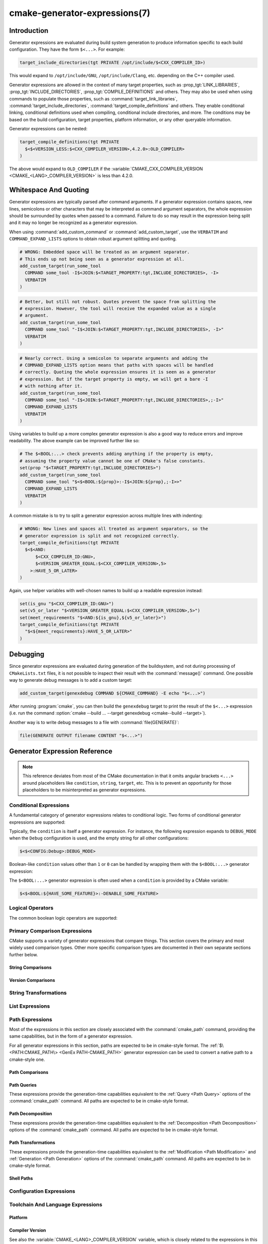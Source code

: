 .. cmake-manual-description: CMake Generator Expressions

cmake-generator-expressions(7)
******************************

.. only:: html

   .. contents::

Introduction
============

Generator expressions are evaluated during build system generation to produce
information specific to each build configuration.  They have the form
``$<...>``.  For example:

.. code-block:: cmake

  target_include_directories(tgt PRIVATE /opt/include/$<CXX_COMPILER_ID>)

This would expand to ``/opt/include/GNU``, ``/opt/include/Clang``, etc.
depending on the C++ compiler used.

Generator expressions are allowed in the context of many target properties,
such as :prop_tgt:`LINK_LIBRARIES`, :prop_tgt:`INCLUDE_DIRECTORIES`,
:prop_tgt:`COMPILE_DEFINITIONS` and others.  They may also be used when using
commands to populate those properties, such as :command:`target_link_libraries`,
:command:`target_include_directories`, :command:`target_compile_definitions`
and others.  They enable conditional linking, conditional definitions used when
compiling, conditional include directories, and more.  The conditions may be
based on the build configuration, target properties, platform information,
or any other queryable information.

Generator expressions can be nested:

.. code-block:: cmake

  target_compile_definitions(tgt PRIVATE
    $<$<VERSION_LESS:$<CXX_COMPILER_VERSION>,4.2.0>:OLD_COMPILER>
  )

The above would expand to ``OLD_COMPILER`` if the
:variable:`CMAKE_CXX_COMPILER_VERSION <CMAKE_<LANG>_COMPILER_VERSION>` is less
than 4.2.0.

Whitespace And Quoting
======================

Generator expressions are typically parsed after command arguments.
If a generator expression contains spaces, new lines, semicolons or
other characters that may be interpreted as command argument separators,
the whole expression should be surrounded by quotes when passed to a
command.  Failure to do so may result in the expression being split and
it may no longer be recognized as a generator expression.

When using :command:`add_custom_command` or :command:`add_custom_target`,
use the ``VERBATIM`` and ``COMMAND_EXPAND_LISTS`` options to obtain robust
argument splitting and quoting.

.. code-block:: cmake

  # WRONG: Embedded space will be treated as an argument separator.
  # This ends up not being seen as a generator expression at all.
  add_custom_target(run_some_tool
    COMMAND some_tool -I$<JOIN:$<TARGET_PROPERTY:tgt,INCLUDE_DIRECTORIES>, -I>
    VERBATIM
  )

.. code-block:: cmake

  # Better, but still not robust. Quotes prevent the space from splitting the
  # expression. However, the tool will receive the expanded value as a single
  # argument.
  add_custom_target(run_some_tool
    COMMAND some_tool "-I$<JOIN:$<TARGET_PROPERTY:tgt,INCLUDE_DIRECTORIES>, -I>"
    VERBATIM
  )

.. code-block:: cmake

  # Nearly correct. Using a semicolon to separate arguments and adding the
  # COMMAND_EXPAND_LISTS option means that paths with spaces will be handled
  # correctly. Quoting the whole expression ensures it is seen as a generator
  # expression. But if the target property is empty, we will get a bare -I
  # with nothing after it.
  add_custom_target(run_some_tool
    COMMAND some_tool "-I$<JOIN:$<TARGET_PROPERTY:tgt,INCLUDE_DIRECTORIES>,;-I>"
    COMMAND_EXPAND_LISTS
    VERBATIM
  )

Using variables to build up a more complex generator expression is also a
good way to reduce errors and improve readability.  The above example can be
improved further like so:

.. code-block:: cmake

  # The $<BOOL:...> check prevents adding anything if the property is empty,
  # assuming the property value cannot be one of CMake's false constants.
  set(prop "$<TARGET_PROPERTY:tgt,INCLUDE_DIRECTORIES>")
  add_custom_target(run_some_tool
    COMMAND some_tool "$<$<BOOL:${prop}>:-I$<JOIN:${prop},;-I>>"
    COMMAND_EXPAND_LISTS
    VERBATIM
  )

A common mistake is to try to split a generator expression across multiple
lines with indenting:

.. code-block:: cmake

  # WRONG: New lines and spaces all treated as argument separators, so the
  # generator expression is split and not recognized correctly.
  target_compile_definitions(tgt PRIVATE
    $<$<AND:
        $<CXX_COMPILER_ID:GNU>,
        $<VERSION_GREATER_EQUAL:$<CXX_COMPILER_VERSION>,5>
      >:HAVE_5_OR_LATER>
  )

Again, use helper variables with well-chosen names to build up a readable
expression instead:

.. code-block:: cmake

  set(is_gnu "$<CXX_COMPILER_ID:GNU>")
  set(v5_or_later "$<VERSION_GREATER_EQUAL:$<CXX_COMPILER_VERSION>,5>")
  set(meet_requirements "$<AND:${is_gnu},${v5_or_later}>")
  target_compile_definitions(tgt PRIVATE
    "$<${meet_requirements}:HAVE_5_OR_LATER>"
  )

Debugging
=========

Since generator expressions are evaluated during generation of the buildsystem,
and not during processing of ``CMakeLists.txt`` files, it is not possible to
inspect their result with the :command:`message()` command.  One possible way
to generate debug messages is to add a custom target:

.. code-block:: cmake

  add_custom_target(genexdebug COMMAND ${CMAKE_COMMAND} -E echo "$<...>")

After running :program:`cmake`, you can then build the ``genexdebug`` target to print
the result of the ``$<...>`` expression (i.e. run the command
:option:`cmake --build ... --target genexdebug <cmake--build --target>`).

Another way is to write debug messages to a file with :command:`file(GENERATE)`:

.. code-block:: cmake

  file(GENERATE OUTPUT filename CONTENT "$<...>")

Generator Expression Reference
==============================

.. note::

  This reference deviates from most of the CMake documentation in that it
  omits angular brackets ``<...>`` around placeholders like ``condition``,
  ``string``, ``target``, etc.  This is to prevent an opportunity for those
  placeholders to be misinterpreted as generator expressions.

.. _`Conditional Generator Expressions`:

Conditional Expressions
-----------------------

A fundamental category of generator expressions relates to conditional logic.
Two forms of conditional generator expressions are supported:

.. genex:: $<condition:true_string>

  Evaluates to ``true_string`` if ``condition`` is ``1``, or an empty string
  if ``condition`` evaluates to ``0``.  Any other value for ``condition``
  results in an error.

.. genex:: $<IF:condition,true_string,false_string>

  .. versionadded:: 3.8

  Evaluates to ``true_string`` if ``condition`` is ``1``, or ``false_string``
  if ``condition`` is ``0``.  Any other value for ``condition`` results in an
  error.

Typically, the ``condition`` is itself a generator expression.  For instance,
the following expression expands to ``DEBUG_MODE`` when the ``Debug``
configuration is used, and the empty string for all other configurations:

.. code-block:: cmake

  $<$<CONFIG:Debug>:DEBUG_MODE>

Boolean-like ``condition`` values other than ``1`` or ``0`` can be handled
by wrapping them with the ``$<BOOL:...>`` generator expression:

.. genex:: $<BOOL:string>

  Converts ``string`` to ``0`` or ``1``. Evaluates to ``0`` if any of the
  following is true:

  * ``string`` is empty,
  * ``string`` is a case-insensitive equal of
    ``0``, ``FALSE``, ``OFF``, ``N``, ``NO``, ``IGNORE``, or ``NOTFOUND``, or
  * ``string`` ends in the suffix ``-NOTFOUND`` (case-sensitive).

  Otherwise evaluates to ``1``.

The ``$<BOOL:...>`` generator expression is often used when a ``condition``
is provided by a CMake variable:

.. code-block:: cmake

  $<$<BOOL:${HAVE_SOME_FEATURE}>:-DENABLE_SOME_FEATURE>


.. _`Boolean Generator Expressions`:

Logical Operators
-----------------

The common boolean logic operators are supported:

.. genex:: $<AND:conditions>

  where ``conditions`` is a comma-separated list of boolean expressions,
  all of which must evaluate to either ``1`` or ``0``.  The whole expression
  evaluates to ``1`` if all conditions are ``1``.  If any condition is ``0``,
  the whole expression evaluates to ``0``.

.. genex:: $<OR:conditions>

  where ``conditions`` is a comma-separated list of boolean expressions.
  all of which must evaluate to either ``1`` or ``0``.  The whole expression
  evaluates to ``1`` if at least one of the ``conditions`` is ``1``.  If all
  ``conditions`` evaluate to ``0``, the whole expression evaluates to ``0``.

.. genex:: $<NOT:condition>

  ``condition`` must be ``0`` or ``1``.  The result of the expression is
  ``0`` if ``condition`` is ``1``, else ``1``.

.. _`Comparison Expressions`:

Primary Comparison Expressions
------------------------------

CMake supports a variety of generator expressions that compare things.
This section covers the primary and most widely used comparison types.
Other more specific comparison types are documented in their own separate
sections further below.

String Comparisons
^^^^^^^^^^^^^^^^^^

.. genex:: $<STREQUAL:string1,string2>

  ``1`` if ``string1`` and ``string2`` are equal, else ``0``.
  The comparison is case-sensitive.  For a case-insensitive comparison,
  combine with a :ref:`string transforming generator expression
  <String Transforming Generator Expressions>`.  For example, the following
  evaluates to ``1`` if ``${foo}`` is any of ``BAR``, ``Bar``, ``bar``, etc.

  .. code-block:: cmake

    $<STREQUAL:$<UPPER_CASE:${foo}>,BAR>

.. genex:: $<EQUAL:value1,value2>

  ``1`` if ``value1`` and ``value2`` are numerically equal, else ``0``.

Version Comparisons
^^^^^^^^^^^^^^^^^^^

.. genex:: $<VERSION_LESS:v1,v2>

  ``1`` if ``v1`` is a version less than ``v2``, else ``0``.

.. genex:: $<VERSION_GREATER:v1,v2>

  ``1`` if ``v1`` is a version greater than ``v2``, else ``0``.

.. genex:: $<VERSION_EQUAL:v1,v2>

  ``1`` if ``v1`` is the same version as ``v2``, else ``0``.

.. genex:: $<VERSION_LESS_EQUAL:v1,v2>

  .. versionadded:: 3.7

  ``1`` if ``v1`` is a version less than or equal to ``v2``, else ``0``.

.. genex:: $<VERSION_GREATER_EQUAL:v1,v2>

  .. versionadded:: 3.7

  ``1`` if ``v1`` is a version greater than or equal to ``v2``, else ``0``.

.. _`String Transforming Generator Expressions`:

String Transformations
----------------------

.. genex:: $<LOWER_CASE:string>

  Content of ``string`` converted to lower case.

.. genex:: $<UPPER_CASE:string>

  Content of ``string`` converted to upper case.

.. genex:: $<MAKE_C_IDENTIFIER:...>

  Content of ``...`` converted to a C identifier.  The conversion follows the
  same behavior as :command:`string(MAKE_C_IDENTIFIER)`.

List Expressions
----------------

.. genex:: $<IN_LIST:string,list>

  .. versionadded:: 3.12

  ``1`` if ``string`` is an item in the semicolon-separated ``list``, else ``0``.
  It uses case-sensitive comparisons.

.. genex:: $<JOIN:list,string>

  Joins the list with the content of ``string`` inserted between each item.

.. genex:: $<REMOVE_DUPLICATES:list>

  .. versionadded:: 3.15

  Removes duplicated items in the given ``list``. The relative order of items
  is preserved, but if duplicates are encountered, only the first instance is
  preserved.

.. genex:: $<FILTER:list,INCLUDE|EXCLUDE,regex>

  .. versionadded:: 3.15

  Includes or removes items from ``list`` that match the regular expression
  ``regex``.

Path Expressions
----------------

Most of the expressions in this section are closely associated with the
:command:`cmake_path` command, providing the same capabilities, but in
the form of a generator expression.

For all generator expressions in this section, paths are expected to be in
cmake-style format. The :ref:`$\<PATH:CMAKE_PATH\> <GenEx PATH-CMAKE_PATH>`
generator expression can be used to convert a native path to a cmake-style
one.

.. _GenEx Path Comparisons:

Path Comparisons
^^^^^^^^^^^^^^^^

.. genex:: $<PATH_EQUAL:path1,path2>

  .. versionadded:: 3.24

  Compares the lexical representations of two paths. No normalization is
  performed on either path. Returns ``1`` if the paths are equal, ``0``
  otherwise.

  See :ref:`cmake_path(COMPARE) <Path COMPARE>` for more details.

.. _GenEx Path Queries:

Path Queries
^^^^^^^^^^^^

These expressions provide the generation-time capabilities equivalent to the
:ref:`Query <Path Query>` options of the :command:`cmake_path` command.
All paths are expected to be in cmake-style format.

.. genex:: $<PATH:HAS_*,path>

  .. versionadded:: 3.24

  The following operations return ``1`` if the particular path component is
  present, ``0`` otherwise. See :ref:`Path Structure And Terminology` for the
  meaning of each path component.

  ::

    $<PATH:HAS_ROOT_NAME,path>
    $<PATH:HAS_ROOT_DIRECTORY,path>
    $<PATH:HAS_ROOT_PATH,path>
    $<PATH:HAS_FILENAME,path>
    $<PATH:HAS_EXTENSION,path>
    $<PATH:HAS_STEM,path>
    $<PATH:HAS_RELATIVE_PART,path>
    $<PATH:HAS_PARENT_PATH,path>

  Note the following special cases:

  * For ``HAS_ROOT_PATH``, a true result will only be returned if at least one
    of ``root-name`` or ``root-directory`` is non-empty.

  * For ``HAS_PARENT_PATH``, the root directory is also considered to have a
    parent, which will be itself.  The result is true except if the path
    consists of just a :ref:`filename <FILENAME_DEF>`.

.. genex:: $<PATH:IS_ABSOLUTE,path>

  .. versionadded:: 3.24

  Returns ``1`` if the path is :ref:`absolute <IS_ABSOLUTE>`, ``0`` otherwise.

.. genex:: $<PATH:IS_RELATIVE,path>

  .. versionadded:: 3.24

  This will return the opposite of ``IS_ABSOLUTE``.

.. genex:: $<PATH:IS_PREFIX[,NORMALIZE],path,input>

  .. versionadded:: 3.24

  Returns ``1`` if ``path`` is the prefix of ``input``, ``0`` otherwise.

  When the ``NORMALIZE`` option is specified, ``path`` and ``input`` are
  :ref:`normalized <Normalization>` before the check.

.. _GenEx Path Decomposition:

Path Decomposition
^^^^^^^^^^^^^^^^^^

These expressions provide the generation-time capabilities equivalent to the
:ref:`Decomposition <Path Decomposition>` options of the :command:`cmake_path`
command.  All paths are expected to be in cmake-style format.

.. genex:: $<PATH:GET_*,...>

  .. versionadded:: 3.24

  The following operations retrieve a different component or group of
  components from a path. See :ref:`Path Structure And Terminology` for the
  meaning of each path component.

  .. versionchanged:: 3.27
    All operations now accept a list of paths as argument. When a list of paths
    is specified, the operation will be applied to each path.

  ::

    $<PATH:GET_ROOT_NAME,path...>
    $<PATH:GET_ROOT_DIRECTORY,path...>
    $<PATH:GET_ROOT_PATH,path...>
    $<PATH:GET_FILENAME,path...>
    $<PATH:GET_EXTENSION[,LAST_ONLY],path...>
    $<PATH:GET_STEM[,LAST_ONLY],path...>
    $<PATH:GET_RELATIVE_PART,path...>
    $<PATH:GET_PARENT_PATH,path...>

  If a requested component is not present in the path, an empty string is
  returned.

.. _GenEx Path Transformations:

Path Transformations
^^^^^^^^^^^^^^^^^^^^

These expressions provide the generation-time capabilities equivalent to the
:ref:`Modification <Path Modification>` and :ref:`Generation <Path Generation>`
options of the :command:`cmake_path` command.  All paths are expected to be
in cmake-style format.

.. versionchanged:: 3.27
  All operations now accept a list of paths as argument. When a list of paths
  is specified, the operation will be applied to each path.


.. _GenEx PATH-CMAKE_PATH:

.. genex:: $<PATH:CMAKE_PATH[,NORMALIZE],path...>

  .. versionadded:: 3.24

  Returns ``path``. If ``path`` is a native path, it is converted into a
  cmake-style path with forward-slashes (``/``). On Windows, the long filename
  marker is taken into account.

  When the ``NORMALIZE`` option is specified, the path is :ref:`normalized
  <Normalization>` after the conversion.

.. genex:: $<PATH:APPEND,path...,input,...>

  .. versionadded:: 3.24

  Returns all the ``input`` arguments appended to ``path`` using ``/`` as the
  ``directory-separator``. Depending on the ``input``, the value of ``path``
  may be discarded.

  See :ref:`cmake_path(APPEND) <APPEND>` for more details.

.. genex:: $<PATH:REMOVE_FILENAME,path...>

  .. versionadded:: 3.24

  Returns ``path`` with filename component (as returned by
  ``$<PATH:GET_FILENAME>``) removed. After removal, any trailing
  ``directory-separator`` is left alone, if present.

  See :ref:`cmake_path(REMOVE_FILENAME) <REMOVE_FILENAME>` for more details.

.. genex:: $<PATH:REPLACE_FILENAME,path...,input>

  .. versionadded:: 3.24

  Returns ``path`` with the filename component replaced by ``input``. If
  ``path`` has no filename component (i.e. ``$<PATH:HAS_FILENAME>`` returns
  ``0``), ``path`` is unchanged.

  See :ref:`cmake_path(REPLACE_FILENAME) <REPLACE_FILENAME>` for more details.

.. genex:: $<PATH:REMOVE_EXTENSION[,LAST_ONLY],path...>

  .. versionadded:: 3.24

  Returns ``path`` with the :ref:`extension <EXTENSION_DEF>` removed, if any.

  See :ref:`cmake_path(REMOVE_EXTENSION) <REMOVE_EXTENSION>` for more details.

.. genex:: $<PATH:REPLACE_EXTENSION[,LAST_ONLY],path...,input>

  .. versionadded:: 3.24

  Returns ``path`` with the :ref:`extension <EXTENSION_DEF>` replaced by
  ``input``, if any.

  See :ref:`cmake_path(REPLACE_EXTENSION) <REPLACE_EXTENSION>` for more details.

.. genex:: $<PATH:NORMAL_PATH,path...>

  .. versionadded:: 3.24

  Returns ``path`` normalized according to the steps described in
  :ref:`Normalization`.

.. genex:: $<PATH:RELATIVE_PATH,path...,base_directory>

  .. versionadded:: 3.24

  Returns ``path``, modified to make it relative to the ``base_directory``
  argument.

  See :ref:`cmake_path(RELATIVE_PATH) <cmake_path-RELATIVE_PATH>` for more
  details.

.. genex:: $<PATH:ABSOLUTE_PATH[,NORMALIZE],path...,base_directory>

  .. versionadded:: 3.24

  Returns ``path`` as absolute. If ``path`` is a relative path
  (``$<PATH:IS_RELATIVE>`` returns ``1``), it is evaluated relative to the
  given base directory specified by ``base_directory`` argument.

  When the ``NORMALIZE`` option is specified, the path is
  :ref:`normalized <Normalization>` after the path computation.

  See :ref:`cmake_path(ABSOLUTE_PATH) <ABSOLUTE_PATH>` for more details.

Shell Paths
^^^^^^^^^^^

.. genex:: $<SHELL_PATH:...>

  .. versionadded:: 3.4

  Content of ``...`` converted to shell path style. For example, slashes are
  converted to backslashes in Windows shells and drive letters are converted
  to posix paths in MSYS shells. The ``...`` must be an absolute path.

  .. versionadded:: 3.14
    The ``...`` may be a :ref:`semicolon-separated list <CMake Language Lists>`
    of paths, in which case each path is converted individually and a result
    list is generated using the shell path separator (``:`` on POSIX and
    ``;`` on Windows).  Be sure to enclose the argument containing this genex
    in double quotes in CMake source code so that ``;`` does not split arguments.

Configuration Expressions
-------------------------

.. genex:: $<CONFIG>

  Configuration name. Use this instead of the deprecated :genex:`CONFIGURATION`
  generator expression.

.. genex:: $<CONFIG:cfgs>

  ``1`` if config is any one of the entries in comma-separated list
  ``cfgs``, else ``0``. This is a case-insensitive comparison. The mapping in
  :prop_tgt:`MAP_IMPORTED_CONFIG_<CONFIG>` is also considered by this
  expression when it is evaluated on a property of an :prop_tgt:`IMPORTED`
  target.

  .. versionchanged:: 3.19
    Multiple configurations can be specified for ``cfgs``.
    CMake 3.18 and earlier only accepted a single configuration.

.. genex:: $<OUTPUT_CONFIG:...>

  .. versionadded:: 3.20

  Only valid in :command:`add_custom_command` and :command:`add_custom_target`
  as the outer-most generator expression in an argument.
  With the :generator:`Ninja Multi-Config` generator, generator expressions
  in ``...`` are evaluated using the custom command's "output config".
  With other generators, the content of ``...`` is evaluated normally.

.. genex:: $<COMMAND_CONFIG:...>

  .. versionadded:: 3.20

  Only valid in :command:`add_custom_command` and :command:`add_custom_target`
  as the outer-most generator expression in an argument.
  With the :generator:`Ninja Multi-Config` generator, generator expressions
  in ``...`` are evaluated using the custom command's "command config".
  With other generators, the content of ``...`` is evaluated normally.

Toolchain And Language Expressions
----------------------------------

Platform
^^^^^^^^

.. genex:: $<PLATFORM_ID>

  The current system's CMake platform id.
  See also the :variable:`CMAKE_SYSTEM_NAME` variable.

.. genex:: $<PLATFORM_ID:platform_ids>

  ``1`` if CMake's platform id matches any one of the entries in
  comma-separated list ``platform_ids``, otherwise ``0``.
  See also the :variable:`CMAKE_SYSTEM_NAME` variable.

Compiler Version
^^^^^^^^^^^^^^^^

See also the :variable:`CMAKE_<LANG>_COMPILER_VERSION` variable, which is
closely related to the expressions in this sub-section.

.. genex:: $<C_COMPILER_VERSION>

  The version of the C compiler used.

.. genex:: $<C_COMPILER_VERSION:version>

  ``1`` if the version of the C compiler matches ``version``, otherwise ``0``.

.. genex:: $<CXX_COMPILER_VERSION>

  The version of the CXX compiler used.

.. genex:: $<CXX_COMPILER_VERSION:version>

  ``1`` if the version of the CXX compiler matches ``version``, otherwise ``0``.

.. genex:: $<CUDA_COMPILER_VERSION>

  .. versionadded:: 3.15

  The version of the CUDA compiler used.

.. genex:: $<CUDA_COMPILER_VERSION:version>

  .. versionadded:: 3.15

  ``1`` if the version of the CXX compiler matches ``version``, otherwise ``0``.

.. genex:: $<OBJC_COMPILER_VERSION>

  .. versionadded:: 3.16

  The version of the OBJC compiler used.

.. genex:: $<OBJC_COMPILER_VERSION:version>

  .. versionadded:: 3.16

  ``1`` if the version of the OBJC compiler matches ``version``, otherwise ``0``.

.. genex:: $<OBJCXX_COMPILER_VERSION>

  .. versionadded:: 3.16

  The version of the OBJCXX compiler used.

.. genex:: $<OBJCXX_COMPILER_VERSION:version>

  .. versionadded:: 3.16

  ``1`` if the version of the OBJCXX compiler matches ``version``, otherwise ``0``.

.. genex:: $<Fortran_COMPILER_VERSION>

  The version of the Fortran compiler used.

.. genex:: $<Fortran_COMPILER_VERSION:version>

  ``1`` if the version of the Fortran compiler matches ``version``, otherwise ``0``.

.. genex:: $<HIP_COMPILER_VERSION>

  .. versionadded:: 3.21

  The version of the HIP compiler used.

.. genex:: $<HIP_COMPILER_VERSION:version>

  .. versionadded:: 3.21

  ``1`` if the version of the HIP compiler matches ``version``, otherwise ``0``.

.. genex:: $<ISPC_COMPILER_VERSION>

  .. versionadded:: 3.19

  The version of the ISPC compiler used.

.. genex:: $<ISPC_COMPILER_VERSION:version>

  .. versionadded:: 3.19

  ``1`` if the version of the ISPC compiler matches ``version``, otherwise ``0``.

Compiler Language And ID
^^^^^^^^^^^^^^^^^^^^^^^^

See also the :variable:`CMAKE_<LANG>_COMPILER_ID` variable, which is closely
related to most of the expressions in this sub-section.

.. genex:: $<C_COMPILER_ID>

  CMake's compiler id of the C compiler used.

.. genex:: $<C_COMPILER_ID:compiler_ids>

  where ``compiler_ids`` is a comma-separated list.
  ``1`` if CMake's compiler id of the C compiler matches any one
  of the entries in ``compiler_ids``, otherwise ``0``.

.. genex:: $<CXX_COMPILER_ID>

  CMake's compiler id of the CXX compiler used.

.. genex:: $<CXX_COMPILER_ID:compiler_ids>

  where ``compiler_ids`` is a comma-separated list.
  ``1`` if CMake's compiler id of the CXX compiler matches any one
  of the entries in ``compiler_ids``, otherwise ``0``.

.. genex:: $<CUDA_COMPILER_ID>

  .. versionadded:: 3.15

  CMake's compiler id of the CUDA compiler used.

.. genex:: $<CUDA_COMPILER_ID:compiler_ids>

  .. versionadded:: 3.15

  where ``compiler_ids`` is a comma-separated list.
  ``1`` if CMake's compiler id of the CUDA compiler matches any one
  of the entries in ``compiler_ids``, otherwise ``0``.

.. genex:: $<OBJC_COMPILER_ID>

  .. versionadded:: 3.16

  CMake's compiler id of the OBJC compiler used.

.. genex:: $<OBJC_COMPILER_ID:compiler_ids>

  .. versionadded:: 3.16

  where ``compiler_ids`` is a comma-separated list.
  ``1`` if CMake's compiler id of the Objective-C compiler matches any one
  of the entries in ``compiler_ids``, otherwise ``0``.

.. genex:: $<OBJCXX_COMPILER_ID>

  .. versionadded:: 3.16

  CMake's compiler id of the OBJCXX compiler used.

.. genex:: $<OBJCXX_COMPILER_ID:compiler_ids>

  .. versionadded:: 3.16

  where ``compiler_ids`` is a comma-separated list.
  ``1`` if CMake's compiler id of the Objective-C++ compiler matches any one
  of the entries in ``compiler_ids``, otherwise ``0``.

.. genex:: $<Fortran_COMPILER_ID>

  CMake's compiler id of the Fortran compiler used.

.. genex:: $<Fortran_COMPILER_ID:compiler_ids>

  where ``compiler_ids`` is a comma-separated list.
  ``1`` if CMake's compiler id of the Fortran compiler matches any one
  of the entries in ``compiler_ids``, otherwise ``0``.

.. genex:: $<HIP_COMPILER_ID>

  .. versionadded:: 3.21

  CMake's compiler id of the HIP compiler used.

.. genex:: $<HIP_COMPILER_ID:compiler_ids>

  .. versionadded:: 3.21

  where ``compiler_ids`` is a comma-separated list.
  ``1`` if CMake's compiler id of the HIP compiler matches any one
  of the entries in ``compiler_ids``, otherwise ``0``.

.. genex:: $<ISPC_COMPILER_ID>

  .. versionadded:: 3.19

  CMake's compiler id of the ISPC compiler used.

.. genex:: $<ISPC_COMPILER_ID:compiler_ids>

  .. versionadded:: 3.19

  where ``compiler_ids`` is a comma-separated list.
  ``1`` if CMake's compiler id of the ISPC compiler matches any one
  of the entries in ``compiler_ids``, otherwise ``0``.

.. genex:: $<COMPILE_LANGUAGE>

  .. versionadded:: 3.3

  The compile language of source files when evaluating compile options.
  See :ref:`the related boolean expression
  <Boolean COMPILE_LANGUAGE Generator Expression>`
  ``$<COMPILE_LANGUAGE:language>``
  for notes about the portability of this generator expression.

.. _`Boolean COMPILE_LANGUAGE Generator Expression`:

.. genex:: $<COMPILE_LANGUAGE:languages>

  .. versionadded:: 3.3

  .. versionchanged:: 3.15
    Multiple languages can be specified for ``languages``.
    CMake 3.14 and earlier only accepted a single language.

  ``1`` when the language used for compilation unit matches any of the
  comma-separated entries in ``languages``, otherwise ``0``. This expression
  may be used to specify compile options, compile definitions, and include
  directories for source files of a particular language in a target. For
  example:

  .. code-block:: cmake

    add_executable(myapp main.cpp foo.c bar.cpp zot.cu)
    target_compile_options(myapp
      PRIVATE $<$<COMPILE_LANGUAGE:CXX>:-fno-exceptions>
    )
    target_compile_definitions(myapp
      PRIVATE $<$<COMPILE_LANGUAGE:CXX>:COMPILING_CXX>
              $<$<COMPILE_LANGUAGE:CUDA>:COMPILING_CUDA>
    )
    target_include_directories(myapp
      PRIVATE $<$<COMPILE_LANGUAGE:CXX,CUDA>:/opt/foo/headers>
    )

  This specifies the use of the ``-fno-exceptions`` compile option,
  ``COMPILING_CXX`` compile definition, and ``cxx_headers`` include
  directory for C++ only (compiler id checks elided).  It also specifies
  a ``COMPILING_CUDA`` compile definition for CUDA.

  Note that with :ref:`Visual Studio Generators` and :generator:`Xcode` there
  is no way to represent target-wide compile definitions or include directories
  separately for ``C`` and ``CXX`` languages.
  Also, with :ref:`Visual Studio Generators` there is no way to represent
  target-wide flags separately for ``C`` and ``CXX`` languages.  Under these
  generators, expressions for both C and C++ sources will be evaluated
  using ``CXX`` if there are any C++ sources and otherwise using ``C``.
  A workaround is to create separate libraries for each source file language
  instead:

  .. code-block:: cmake

    add_library(myapp_c foo.c)
    add_library(myapp_cxx bar.cpp)
    target_compile_options(myapp_cxx PUBLIC -fno-exceptions)
    add_executable(myapp main.cpp)
    target_link_libraries(myapp myapp_c myapp_cxx)

.. genex:: $<COMPILE_LANG_AND_ID:language,compiler_ids>

  .. versionadded:: 3.15

  ``1`` when the language used for compilation unit matches ``language`` and
  CMake's compiler id of the ``language`` compiler matches any one of the
  comma-separated entries in ``compiler_ids``, otherwise ``0``. This expression
  is a short form for the combination of ``$<COMPILE_LANGUAGE:language>`` and
  ``$<LANG_COMPILER_ID:compiler_ids>``. This expression may be used to specify
  compile options, compile definitions, and include directories for source
  files of a particular language and compiler combination in a target.
  For example:

  .. code-block:: cmake

    add_executable(myapp main.cpp foo.c bar.cpp zot.cu)
    target_compile_definitions(myapp
      PRIVATE $<$<COMPILE_LANG_AND_ID:CXX,AppleClang,Clang>:COMPILING_CXX_WITH_CLANG>
              $<$<COMPILE_LANG_AND_ID:CXX,Intel>:COMPILING_CXX_WITH_INTEL>
              $<$<COMPILE_LANG_AND_ID:C,Clang>:COMPILING_C_WITH_CLANG>
    )

  This specifies the use of different compile definitions based on both
  the compiler id and compilation language. This example will have a
  ``COMPILING_CXX_WITH_CLANG`` compile definition when Clang is the CXX
  compiler, and ``COMPILING_CXX_WITH_INTEL`` when Intel is the CXX compiler.
  Likewise, when the C compiler is Clang, it will only see the
  ``COMPILING_C_WITH_CLANG`` definition.

  Without the ``COMPILE_LANG_AND_ID`` generator expression, the same logic
  would be expressed as:

  .. code-block:: cmake

    target_compile_definitions(myapp
      PRIVATE $<$<AND:$<COMPILE_LANGUAGE:CXX>,$<CXX_COMPILER_ID:AppleClang,Clang>>:COMPILING_CXX_WITH_CLANG>
              $<$<AND:$<COMPILE_LANGUAGE:CXX>,$<CXX_COMPILER_ID:Intel>>:COMPILING_CXX_WITH_INTEL>
              $<$<AND:$<COMPILE_LANGUAGE:C>,$<C_COMPILER_ID:Clang>>:COMPILING_C_WITH_CLANG>
    )

Compile Features
^^^^^^^^^^^^^^^^

.. genex:: $<COMPILE_FEATURES:features>

  .. versionadded:: 3.1

  where ``features`` is a comma-separated list.
  Evaluates to ``1`` if all of the ``features`` are available for the 'head'
  target, and ``0`` otherwise. If this expression is used while evaluating
  the link implementation of a target and if any dependency transitively
  increases the required :prop_tgt:`C_STANDARD` or :prop_tgt:`CXX_STANDARD`
  for the 'head' target, an error is reported.  See the
  :manual:`cmake-compile-features(7)` manual for information on
  compile features and a list of supported compilers.

Linker Language And ID
^^^^^^^^^^^^^^^^^^^^^^

.. genex:: $<LINK_LANGUAGE>

  .. versionadded:: 3.18

  The link language of the target when evaluating link options.
  See :ref:`the related boolean expression
  <Boolean LINK_LANGUAGE Generator Expression>` ``$<LINK_LANGUAGE:languages>``
  for notes about the portability of this generator expression.

  .. note::

    This generator expression is not supported by the link libraries
    properties to avoid side-effects due to the double evaluation of
    these properties.


.. _`Boolean LINK_LANGUAGE Generator Expression`:

.. genex:: $<LINK_LANGUAGE:languages>

  .. versionadded:: 3.18

  ``1`` when the language used for link step matches any of the comma-separated
  entries in ``languages``, otherwise ``0``.  This expression may be used to
  specify link libraries, link options, link directories and link dependencies
  of a particular language in a target. For example:

  .. code-block:: cmake

    add_library(api_C ...)
    add_library(api_CXX ...)
    add_library(api INTERFACE)
    target_link_options(api   INTERFACE $<$<LINK_LANGUAGE:C>:-opt_c>
                                        $<$<LINK_LANGUAGE:CXX>:-opt_cxx>)
    target_link_libraries(api INTERFACE $<$<LINK_LANGUAGE:C>:api_C>
                                        $<$<LINK_LANGUAGE:CXX>:api_CXX>)

    add_executable(myapp1 main.c)
    target_link_options(myapp1 PRIVATE api)

    add_executable(myapp2 main.cpp)
    target_link_options(myapp2 PRIVATE api)

  This specifies to use the ``api`` target for linking targets ``myapp1`` and
  ``myapp2``. In practice, ``myapp1`` will link with target ``api_C`` and
  option ``-opt_c`` because it will use ``C`` as link language. And ``myapp2``
  will link with ``api_CXX`` and option ``-opt_cxx`` because ``CXX`` will be
  the link language.

  .. _`Constraints LINK_LANGUAGE Generator Expression`:

  .. note::

    To determine the link language of a target, it is required to collect,
    transitively, all the targets which will be linked to it. So, for link
    libraries properties, a double evaluation will be done. During the first
    evaluation, ``$<LINK_LANGUAGE:..>`` expressions will always return ``0``.
    The link language computed after this first pass will be used to do the
    second pass. To avoid inconsistency, it is required that the second pass
    do not change the link language. Moreover, to avoid unexpected
    side-effects, it is required to specify complete entities as part of the
    ``$<LINK_LANGUAGE:..>`` expression. For example:

    .. code-block:: cmake

      add_library(lib STATIC file.cxx)
      add_library(libother STATIC file.c)

      # bad usage
      add_executable(myapp1 main.c)
      target_link_libraries(myapp1 PRIVATE lib$<$<LINK_LANGUAGE:C>:other>)

      # correct usage
      add_executable(myapp2 main.c)
      target_link_libraries(myapp2 PRIVATE $<$<LINK_LANGUAGE:C>:libother>)

    In this example, for ``myapp1``, the first pass will, unexpectedly,
    determine that the link language is ``CXX`` because the evaluation of the
    generator expression will be an empty string so ``myapp1`` will depends on
    target ``lib`` which is ``C++``. On the contrary, for ``myapp2``, the first
    evaluation will give ``C`` as link language, so the second pass will
    correctly add target ``libother`` as link dependency.

.. genex:: $<LINK_LANG_AND_ID:language,compiler_ids>

  .. versionadded:: 3.18

  ``1`` when the language used for link step matches ``language`` and the
  CMake's compiler id of the language linker matches any one of the comma-separated
  entries in ``compiler_ids``, otherwise ``0``. This expression is a short form
  for the combination of ``$<LINK_LANGUAGE:language>`` and
  ``$<LANG_COMPILER_ID:compiler_ids>``. This expression may be used to specify
  link libraries, link options, link directories and link dependencies of a
  particular language and linker combination in a target. For example:

  .. code-block:: cmake

    add_library(libC_Clang ...)
    add_library(libCXX_Clang ...)
    add_library(libC_Intel ...)
    add_library(libCXX_Intel ...)

    add_executable(myapp main.c)
    if (CXX_CONFIG)
      target_sources(myapp PRIVATE file.cxx)
    endif()
    target_link_libraries(myapp
      PRIVATE $<$<LINK_LANG_AND_ID:CXX,Clang,AppleClang>:libCXX_Clang>
              $<$<LINK_LANG_AND_ID:C,Clang,AppleClang>:libC_Clang>
              $<$<LINK_LANG_AND_ID:CXX,Intel>:libCXX_Intel>
              $<$<LINK_LANG_AND_ID:C,Intel>:libC_Intel>)

  This specifies the use of different link libraries based on both the
  compiler id and link language. This example will have target ``libCXX_Clang``
  as link dependency when ``Clang`` or ``AppleClang`` is the ``CXX``
  linker, and ``libCXX_Intel`` when ``Intel`` is the ``CXX`` linker.
  Likewise when the ``C`` linker is ``Clang`` or ``AppleClang``, target
  ``libC_Clang`` will be added as link dependency and ``libC_Intel`` when
  ``Intel`` is the ``C`` linker.

  See :ref:`the note related to
  <Constraints LINK_LANGUAGE Generator Expression>`
  ``$<LINK_LANGUAGE:language>`` for constraints about the usage of this
  generator expression.

Link Features
^^^^^^^^^^^^^

.. genex:: $<LINK_LIBRARY:feature,library-list>

  .. versionadded:: 3.24

  Specify a set of libraries to link to a target, along with a ``feature``
  which provides details about *how* they should be linked.  For example:

  .. code-block:: cmake

    add_library(lib1 STATIC ...)
    add_library(lib2 ...)
    target_link_libraries(lib2 PRIVATE "$<LINK_LIBRARY:WHOLE_ARCHIVE,lib1>")

  This specifies that ``lib2`` should link to ``lib1`` and use the
  ``WHOLE_ARCHIVE`` feature when doing so.

  Feature names are case-sensitive and may only contain letters, numbers and
  underscores.  Feature names defined in all uppercase are reserved for CMake's
  own built-in features.  The pre-defined built-in library features are:

  .. include:: ../variable/LINK_LIBRARY_PREDEFINED_FEATURES.txt

  Built-in and custom library features are defined in terms of the following
  variables:

  * :variable:`CMAKE_<LANG>_LINK_LIBRARY_USING_<FEATURE>_SUPPORTED`
  * :variable:`CMAKE_<LANG>_LINK_LIBRARY_USING_<FEATURE>`
  * :variable:`CMAKE_LINK_LIBRARY_USING_<FEATURE>_SUPPORTED`
  * :variable:`CMAKE_LINK_LIBRARY_USING_<FEATURE>`

  The value used for each of these variables is the value as set at the end of
  the directory scope in which the target was created.  The usage is as follows:

  1. If the language-specific
     :variable:`CMAKE_<LANG>_LINK_LIBRARY_USING_<FEATURE>_SUPPORTED` variable
     is true, the ``feature`` must be defined by the corresponding
     :variable:`CMAKE_<LANG>_LINK_LIBRARY_USING_<FEATURE>` variable.
  2. If no language-specific ``feature`` is supported, then the
     :variable:`CMAKE_LINK_LIBRARY_USING_<FEATURE>_SUPPORTED` variable must be
     true and the ``feature`` must be defined by the corresponding
     :variable:`CMAKE_LINK_LIBRARY_USING_<FEATURE>` variable.

  The following limitations should be noted:

  * The ``library-list`` can specify CMake targets or libraries.
    Any CMake target of type :ref:`OBJECT <Object Libraries>`
    or :ref:`INTERFACE <Interface Libraries>` will ignore the feature aspect
    of the expression and instead be linked in the standard way.

  * The ``$<LINK_LIBRARY:...>`` generator expression can only be used to
    specify link libraries.  In practice, this means it can appear in the
    :prop_tgt:`LINK_LIBRARIES`, :prop_tgt:`INTERFACE_LINK_LIBRARIES`, and
    :prop_tgt:`INTERFACE_LINK_LIBRARIES_DIRECT`  target properties, and be
    specified in :command:`target_link_libraries` and :command:`link_libraries`
    commands.

  * If a ``$<LINK_LIBRARY:...>`` generator expression appears in the
    :prop_tgt:`INTERFACE_LINK_LIBRARIES` property of a target, it will be
    included in the imported target generated by a :command:`install(EXPORT)`
    command.  It is the responsibility of the environment consuming this
    import to define the link feature used by this expression.

  * Each target or library involved in the link step must have at most only
    one kind of library feature.  The absence of a feature is also incompatible
    with all other features.  For example:

    .. code-block:: cmake

      add_library(lib1 ...)
      add_library(lib2 ...)
      add_library(lib3 ...)

      # lib1 will be associated with feature1
      target_link_libraries(lib2 PUBLIC "$<LINK_LIBRARY:feature1,lib1>")

      # lib1 is being linked with no feature here. This conflicts with the
      # use of feature1 in the line above and would result in an error.
      target_link_libraries(lib3 PRIVATE lib1 lib2)

    Where it isn't possible to use the same feature throughout a build for a
    given target or library, the :prop_tgt:`LINK_LIBRARY_OVERRIDE` and
    :prop_tgt:`LINK_LIBRARY_OVERRIDE_<LIBRARY>` target properties can be
    used to resolve such incompatibilities.

  * The ``$<LINK_LIBRARY:...>`` generator expression does not guarantee
    that the list of specified targets and libraries will be kept grouped
    together.  To manage constructs like ``--start-group`` and ``--end-group``,
    as supported by the GNU ``ld`` linker, use the :genex:`LINK_GROUP`
    generator expression instead.

.. genex:: $<LINK_GROUP:feature,library-list>

  .. versionadded:: 3.24

  Specify a group of libraries to link to a target, along with a ``feature``
  which defines how that group should be linked.  For example:

  .. code-block:: cmake

    add_library(lib1 STATIC ...)
    add_library(lib2 ...)
    target_link_libraries(lib2 PRIVATE "$<LINK_GROUP:RESCAN,lib1,external>")

  This specifies that ``lib2`` should link to ``lib1`` and ``external``, and
  that both of those two libraries should be included on the linker command
  line according to the definition of the ``RESCAN`` feature.

  Feature names are case-sensitive and may only contain letters, numbers and
  underscores.  Feature names defined in all uppercase are reserved for CMake's
  own built-in features.  Currently, there is only one pre-defined built-in
  group feature:

  .. include:: ../variable/LINK_GROUP_PREDEFINED_FEATURES.txt

  Built-in and custom group features are defined in terms of the following
  variables:

  * :variable:`CMAKE_<LANG>_LINK_GROUP_USING_<FEATURE>_SUPPORTED`
  * :variable:`CMAKE_<LANG>_LINK_GROUP_USING_<FEATURE>`
  * :variable:`CMAKE_LINK_GROUP_USING_<FEATURE>_SUPPORTED`
  * :variable:`CMAKE_LINK_GROUP_USING_<FEATURE>`

  The value used for each of these variables is the value as set at the end of
  the directory scope in which the target was created.  The usage is as follows:

  1. If the language-specific
     :variable:`CMAKE_<LANG>_LINK_GROUP_USING_<FEATURE>_SUPPORTED` variable
     is true, the ``feature`` must be defined by the corresponding
     :variable:`CMAKE_<LANG>_LINK_GROUP_USING_<FEATURE>` variable.
  2. If no language-specific ``feature`` is supported, then the
     :variable:`CMAKE_LINK_GROUP_USING_<FEATURE>_SUPPORTED` variable must be
     true and the ``feature`` must be defined by the corresponding
     :variable:`CMAKE_LINK_GROUP_USING_<FEATURE>` variable.

  The ``LINK_GROUP`` generator expression is compatible with the
  :genex:`LINK_LIBRARY` generator expression. The libraries involved in a
  group can be specified using the :genex:`LINK_LIBRARY` generator expression.

  Each target or external library involved in the link step is allowed to be
  part of multiple groups, but only if all the groups involved specify the
  same ``feature``.  Such groups will not be merged on the linker command line,
  the individual groups will still be preserved.  Mixing different group
  features for the same target or library is forbidden.

  .. code-block:: cmake

    add_library(lib1 ...)
    add_library(lib2 ...)
    add_library(lib3 ...)
    add_library(lib4 ...)
    add_library(lib5 ...)

    target_link_libraries(lib3 PUBLIC  "$<LINK_GROUP:feature1,lib1,lib2>")
    target_link_libraries(lib4 PRIVATE "$<LINK_GROUP:feature1,lib1,lib3>")
    # lib4 will be linked with the groups {lib1,lib2} and {lib1,lib3}.
    # Both groups specify the same feature, so this is fine.

    target_link_libraries(lib5 PRIVATE "$<LINK_GROUP:feature2,lib1,lib3>")
    # An error will be raised here because both lib1 and lib3 are part of two
    # groups with different features.

  When a target or an external library is involved in the link step as part of
  a group and also as not part of any group, any occurrence of the non-group
  link item will be replaced by the groups it belongs to.

  .. code-block:: cmake

    add_library(lib1 ...)
    add_library(lib2 ...)
    add_library(lib3 ...)
    add_library(lib4 ...)

    target_link_libraries(lib3 PUBLIC lib1)

    target_link_libraries(lib4 PRIVATE lib3 "$<LINK_GROUP:feature1,lib1,lib2>")
    # lib4 will only be linked with lib3 and the group {lib1,lib2}

  Because ``lib1`` is part of the group defined for ``lib4``, that group then
  gets applied back to the use of ``lib1`` for ``lib3``.  The end result will
  be as though the linking relationship for ``lib3`` had been specified as:

  .. code-block:: cmake

    target_link_libraries(lib3 PUBLIC "$<LINK_GROUP:feature1,lib1,lib2>")

  Be aware that the precedence of the group over the non-group link item can
  result in circular dependencies between groups.  If this occurs, a fatal
  error is raised because circular dependencies are not allowed for groups.

  .. code-block:: cmake

    add_library(lib1A ...)
    add_library(lib1B ...)
    add_library(lib2A ...)
    add_library(lib2B ...)
    add_library(lib3 ...)

    # Non-group linking relationships, these are non-circular so far
    target_link_libraries(lib1A PUBLIC lib2A)
    target_link_libraries(lib2B PUBLIC lib1B)

    # The addition of these groups creates circular dependencies
    target_link_libraries(lib3 PRIVATE
      "$<LINK_GROUP:feat,lib1A,lib1B>"
      "$<LINK_GROUP:feat,lib2A,lib2B>"
    )

  Because of the groups defined for ``lib3``, the linking relationships for
  ``lib1A`` and ``lib2B`` effectively get expanded to the equivalent of:

  .. code-block:: cmake

    target_link_libraries(lib1A PUBLIC "$<LINK_GROUP:feat,lib2A,lib2B>")
    target_link_libraries(lib2B PUBLIC "$<LINK_GROUP:feat,lib1A,lib1B>")

  This creates a circular dependency between groups:
  ``lib1A --> lib2B --> lib1A``.

  The following limitations should also be noted:

  * The ``library-list`` can specify CMake targets or libraries.
    Any CMake target of type :ref:`OBJECT <Object Libraries>`
    or :ref:`INTERFACE <Interface Libraries>` will ignore the feature aspect
    of the expression and instead be linked in the standard way.

  * The ``$<LINK_GROUP:...>`` generator expression can only be used to
    specify link libraries.  In practice, this means it can appear in the
    :prop_tgt:`LINK_LIBRARIES`, :prop_tgt:`INTERFACE_LINK_LIBRARIES`,and
    :prop_tgt:`INTERFACE_LINK_LIBRARIES_DIRECT` target properties, and be
    specified in :command:`target_link_libraries` and :command:`link_libraries`
    commands.

  * If a ``$<LINK_GROUP:...>`` generator expression appears in the
    :prop_tgt:`INTERFACE_LINK_LIBRARIES` property of a target, it will be
    included in the imported target generated by a :command:`install(EXPORT)`
    command.  It is the responsibility of the environment consuming this
    import to define the link feature used by this expression.

Link Context
^^^^^^^^^^^^

.. genex:: $<LINK_ONLY:...>

  .. versionadded:: 3.1

  Content of ``...``, except while collecting :ref:`Target Usage Requirements`,
  in which case it is the empty string.  This is intended for use in an
  :prop_tgt:`INTERFACE_LINK_LIBRARIES` target property, typically populated
  via the :command:`target_link_libraries` command, to specify private link
  dependencies without other usage requirements.

  .. versionadded:: 3.24
    ``LINK_ONLY`` may also be used in a :prop_tgt:`LINK_LIBRARIES` target
    property.  See policy :policy:`CMP0131`.

.. genex:: $<DEVICE_LINK:list>

  .. versionadded:: 3.18

  Returns the list if it is the device link step, an empty list otherwise.
  The device link step is controlled by :prop_tgt:`CUDA_SEPARABLE_COMPILATION`
  and :prop_tgt:`CUDA_RESOLVE_DEVICE_SYMBOLS` properties and
  policy :policy:`CMP0105`. This expression can only be used to specify link
  options.

.. genex:: $<HOST_LINK:list>

  .. versionadded:: 3.18

  Returns the list if it is the normal link step, an empty list otherwise.
  This expression is mainly useful when a device link step is also involved
  (see :genex:`$<DEVICE_LINK:list>` generator expression). This expression can
  only be used to specify link options.


.. _`Target-Dependent Queries`:

Target-Dependent Expressions
----------------------------

These queries refer to a target ``tgt``. Unless otherwise stated, this can
be any runtime artifact, namely:

* An executable target created by :command:`add_executable`.
* A shared library target (``.so``, ``.dll`` but not their ``.lib`` import
  library) created by :command:`add_library`.
* A static library target created by :command:`add_library`.

In the following, the phrase "the ``tgt`` filename" means the name of the
``tgt`` binary file. This has to be distinguished from the phrase
"the target name", which is just the string ``tgt``.

.. genex:: $<TARGET_EXISTS:tgt>

  .. versionadded:: 3.12

  ``1`` if ``tgt`` exists as a CMake target, else ``0``.

.. genex:: $<TARGET_NAME_IF_EXISTS:tgt>

  .. versionadded:: 3.12

  The target name ``tgt`` if the target exists, an empty string otherwise.

  Note that ``tgt`` is not added as a dependency of the target this
  expression is evaluated on.

.. genex:: $<TARGET_NAME:...>

  Marks ``...`` as being the name of a target.  This is required if exporting
  targets to multiple dependent export sets.  The ``...`` must be a literal
  name of a target, it may not contain generator expressions.

.. genex:: $<TARGET_PROPERTY:tgt,prop>

  Value of the property ``prop`` on the target ``tgt``.

  Note that ``tgt`` is not added as a dependency of the target this
  expression is evaluated on.

  .. versionchanged:: 3.26
    When encountered during evaluation of :ref:`Target Usage Requirements`,
    typically in an ``INTERFACE_*`` target property, lookup of the ``tgt``
    name occurs in the directory of the target specifying the requirement,
    rather than the directory of the consuming target for which the
    expression is being evaluated.

.. genex:: $<TARGET_PROPERTY:prop>
  :target: TARGET_PROPERTY:prop

  Value of the property ``prop`` on the target for which the expression
  is being evaluated. Note that for generator expressions in
  :ref:`Target Usage Requirements` this is the consuming target rather
  than the target specifying the requirement.

.. genex:: $<TARGET_OBJECTS:tgt>

  .. versionadded:: 3.1

  List of objects resulting from building ``tgt``.  This would typically be
  used on :ref:`object library <Object Libraries>` targets.

.. genex:: $<TARGET_POLICY:policy>

  ``1`` if the ``policy`` was ``NEW`` when the 'head' target was created,
  else ``0``.  If the ``policy`` was not set, the warning message for the policy
  will be emitted. This generator expression only works for a subset of
  policies.

.. genex:: $<TARGET_FILE:tgt>

  Full path to the ``tgt`` binary file.

  Note that ``tgt`` is not added as a dependency of the target this
  expression is evaluated on, unless the expression is being used in
  :command:`add_custom_command` or :command:`add_custom_target`.

.. genex:: $<TARGET_FILE_BASE_NAME:tgt>

  .. versionadded:: 3.15

  Base name of ``tgt``, i.e. ``$<TARGET_FILE_NAME:tgt>`` without prefix and
  suffix.
  For example, if the ``tgt`` filename is ``libbase.so``, the base name is ``base``.

  See also the :prop_tgt:`OUTPUT_NAME`, :prop_tgt:`ARCHIVE_OUTPUT_NAME`,
  :prop_tgt:`LIBRARY_OUTPUT_NAME` and :prop_tgt:`RUNTIME_OUTPUT_NAME`
  target properties and their configuration specific variants
  :prop_tgt:`OUTPUT_NAME_<CONFIG>`, :prop_tgt:`ARCHIVE_OUTPUT_NAME_<CONFIG>`,
  :prop_tgt:`LIBRARY_OUTPUT_NAME_<CONFIG>` and
  :prop_tgt:`RUNTIME_OUTPUT_NAME_<CONFIG>`.

  The :prop_tgt:`<CONFIG>_POSTFIX` and :prop_tgt:`DEBUG_POSTFIX` target
  properties can also be considered.

  Note that ``tgt`` is not added as a dependency of the target this
  expression is evaluated on.

.. genex:: $<TARGET_FILE_PREFIX:tgt>

  .. versionadded:: 3.15

  Prefix of the ``tgt`` filename (such as ``lib``).

  See also the :prop_tgt:`PREFIX` target property.

  Note that ``tgt`` is not added as a dependency of the target this
  expression is evaluated on.

.. genex:: $<TARGET_FILE_SUFFIX:tgt>

  .. versionadded:: 3.15

  Suffix of the ``tgt`` filename (extension such as ``.so`` or ``.exe``).

  See also the :prop_tgt:`SUFFIX` target property.

  Note that ``tgt`` is not added as a dependency of the target this
  expression is evaluated on.

.. genex:: $<TARGET_FILE_NAME:tgt>

  The ``tgt`` filename.

  Note that ``tgt`` is not added as a dependency of the target this
  expression is evaluated on (see policy :policy:`CMP0112`).

.. genex:: $<TARGET_FILE_DIR:tgt>

  Directory of the ``tgt`` binary file.

  Note that ``tgt`` is not added as a dependency of the target this
  expression is evaluated on (see policy :policy:`CMP0112`).

.. genex:: $<TARGET_IMPORT_FILE:tgt>

  .. versionadded:: 3.27

  Full path to the linker import file. On DLL platforms, it would be the
  ``.lib`` file. On AIX, for the executables, and on macOS, for the shared
  libraries, it could be, respectively, the ``.imp`` or ``.tbd`` import file,
  depending of the value of :prop_tgt:`ENABLE_EXPORTS` property.

  An empty string is returned when there is no import file associated with the
  target.

.. genex:: $<TARGET_IMPORT_FILE_BASE_NAME:tgt>

  .. versionadded:: 3.27

  Base name of file linker import file of the target ``tgt`` without prefix and
  suffix. For example, if target file name is ``libbase.tbd``, the base name is
  ``base``.

  See also the :prop_tgt:`OUTPUT_NAME` and :prop_tgt:`ARCHIVE_OUTPUT_NAME`
  target properties and their configuration specific variants
  :prop_tgt:`OUTPUT_NAME_<CONFIG>` and :prop_tgt:`ARCHIVE_OUTPUT_NAME_<CONFIG>`.

  The :prop_tgt:`<CONFIG>_POSTFIX` and :prop_tgt:`DEBUG_POSTFIX` target
  properties can also be considered.

  Note that ``tgt`` is not added as a dependency of the target this
  expression is evaluated on.

.. genex:: $<TARGET_IMPORT_FILE_PREFIX:tgt>

  .. versionadded:: 3.27

  Prefix of the import file of the target ``tgt``.

  See also the :prop_tgt:`IMPORT_PREFIX` target property.

  Note that ``tgt`` is not added as a dependency of the target this
  expression is evaluated on.

.. genex:: $<TARGET_IMPORT_FILE_SUFFIX:tgt>

  .. versionadded:: 3.27

  Suffix of the import file of the target ``tgt``.

  The suffix corresponds to the file extension (such as ".lib" or ".tbd").

  See also the :prop_tgt:`IMPORT_SUFFIX` target property.

  Note that ``tgt`` is not added as a dependency of the target this
  expression is evaluated on.

.. genex:: $<TARGET_IMPORT_FILE_NAME:tgt>

  .. versionadded:: 3.27

  Name of the import file of the target target ``tgt``.

  Note that ``tgt`` is not added as a dependency of the target this
  expression is evaluated on.

.. genex:: $<TARGET_IMPORT_FILE_DIR:tgt>

  Directory of the import file of the target ``tgt``.

  Note that ``tgt`` is not added as a dependency of the target this
  expression is evaluated on.

.. genex:: $<TARGET_LINKER_FILE:tgt>

  File used when linking to the ``tgt`` target.  This will usually
  be the library that ``tgt`` represents (``.a``, ``.lib``, ``.so``),
  but for a shared library on DLL platforms, it would be the ``.lib``
  import library associated with the DLL.

  .. versionadded:: 3.27
    On macOS, it could be the ``.tbd`` import file associated with the shared
    library, depending of the value of :prop_tgt:`ENABLE_EXPORTS` property.

  This generator expression is equivalent to
  :genex:`$<TARGET_LINKER_LIBRARY_FILE>` or
  :genex:`$<TARGET_LINKER_IMPORT_FILE>` generator expressions, depending of the
  characteristics of the target and the platform.

.. genex:: $<TARGET_LINKER_FILE_BASE_NAME:tgt>

  .. versionadded:: 3.15

  Base name of file used to link the target ``tgt``, i.e.
  :genex:`$<TARGET_LINKER_FILE_NAME:tgt>` without prefix and suffix. For
  example, if target file name is ``libbase.a``, the base name is ``base``.

  See also the :prop_tgt:`OUTPUT_NAME`, :prop_tgt:`ARCHIVE_OUTPUT_NAME`,
  and :prop_tgt:`LIBRARY_OUTPUT_NAME` target properties and their configuration
  specific variants :prop_tgt:`OUTPUT_NAME_<CONFIG>`,
  :prop_tgt:`ARCHIVE_OUTPUT_NAME_<CONFIG>` and
  :prop_tgt:`LIBRARY_OUTPUT_NAME_<CONFIG>`.

  The :prop_tgt:`<CONFIG>_POSTFIX` and :prop_tgt:`DEBUG_POSTFIX` target
  properties can also be considered.

  Note that ``tgt`` is not added as a dependency of the target this
  expression is evaluated on.

.. genex:: $<TARGET_LINKER_FILE_PREFIX:tgt>

  .. versionadded:: 3.15

  Prefix of file used to link target ``tgt``.

  See also the :prop_tgt:`PREFIX` and :prop_tgt:`IMPORT_PREFIX` target
  properties.

  Note that ``tgt`` is not added as a dependency of the target this
  expression is evaluated on.

.. genex:: $<TARGET_LINKER_FILE_SUFFIX:tgt>

  .. versionadded:: 3.15

  Suffix of file used to link where ``tgt`` is the name of a target.

  The suffix corresponds to the file extension (such as ".so" or ".lib").

  See also the :prop_tgt:`SUFFIX` and :prop_tgt:`IMPORT_SUFFIX` target
  properties.

  Note that ``tgt`` is not added as a dependency of the target this
  expression is evaluated on.

.. genex:: $<TARGET_LINKER_FILE_NAME:tgt>

  Name of file used to link target ``tgt``.

  Note that ``tgt`` is not added as a dependency of the target this
  expression is evaluated on (see policy :policy:`CMP0112`).

.. genex:: $<TARGET_LINKER_FILE_DIR:tgt>

  Directory of file used to link target ``tgt``.

  Note that ``tgt`` is not added as a dependency of the target this
  expression is evaluated on (see policy :policy:`CMP0112`).

.. genex:: $<TARGET_LINKER_LIBRARY_FILE:tgt>

  .. versionadded:: 3.27

  File used when linking o the ``tgt`` target is done using directly the
  library, and not an import file. This will usually be the library that
  ``tgt`` represents (``.a``, ``.so``, ``.dylib``). So, on DLL platforms, it
  will be an empty string.

.. genex:: $<TARGET_LINKER_LIBRARY_FILE_BASE_NAME:tgt>

  .. versionadded:: 3.27

  Base name of library file used to link the target ``tgt``, i.e.
  :genex:`$<TARGET_LINKER_LIBRARY_FILE_NAME:tgt>` without prefix and suffix.
  For example, if target file name is ``libbase.a``, the base name is ``base``.

  See also the :prop_tgt:`OUTPUT_NAME`, :prop_tgt:`ARCHIVE_OUTPUT_NAME`,
  and :prop_tgt:`LIBRARY_OUTPUT_NAME` target properties and their configuration
  specific variants :prop_tgt:`OUTPUT_NAME_<CONFIG>`,
  :prop_tgt:`ARCHIVE_OUTPUT_NAME_<CONFIG>` and
  :prop_tgt:`LIBRARY_OUTPUT_NAME_<CONFIG>`.

  The :prop_tgt:`<CONFIG>_POSTFIX` and :prop_tgt:`DEBUG_POSTFIX` target
  properties can also be considered.

  Note that ``tgt`` is not added as a dependency of the target this
  expression is evaluated on.

.. genex:: $<TARGET_LINKER_LIBRARY_FILE_PREFIX:tgt>

  .. versionadded:: 3.27

  Prefix of the library file used to link target ``tgt``.

  See also the :prop_tgt:`PREFIX` target property.

  Note that ``tgt`` is not added as a dependency of the target this
  expression is evaluated on.

.. genex:: $<TARGET_LINKER_LIBRARY_FILE_SUFFIX:tgt>

  .. versionadded:: 3.27

  Suffix of the library file used to link target ``tgt``.

  The suffix corresponds to the file extension (such as ".a" or ".dylib").

  See also the :prop_tgt:`SUFFIX` target property.

  Note that ``tgt`` is not added as a dependency of the target this
  expression is evaluated on.

.. genex:: $<TARGET_LINKER_LIBRARY_FILE_NAME:tgt>

  .. versionadded:: 3.27

  Name of the library file used to link target ``tgt``.

  Note that ``tgt`` is not added as a dependency of the target this
  expression is evaluated on.

.. genex:: $<TARGET_LINKER_LIBRARY_FILE_DIR:tgt>

  .. versionadded:: 3.27

  Directory of the library file used to link target ``tgt``.

  Note that ``tgt`` is not added as a dependency of the target this
  expression is evaluated on.

.. genex:: $<TARGET_LINKER_IMPORT_FILE:tgt>

  .. versionadded:: 3.27

  File used when linking to the ``tgt`` target is done using an import
  file.  This will usually be the import file that ``tgt`` represents
  (``.lib``, ``.tbd``). So, when no import file is involved in the link step,
  an empty string is returned.

.. genex:: $<TARGET_LINKER_IMPORT_FILE_BASE_NAME:tgt>

  .. versionadded:: 3.27

  Base name of the import file used to link the target ``tgt``, i.e.
  :genex:`$<TARGET_LINKER_IMPORT_FILE_NAME:tgt>` without prefix and suffix.
  For example, if target file name is ``libbase.tbd``, the base name is ``base``.

  See also the :prop_tgt:`OUTPUT_NAME` and :prop_tgt:`ARCHIVE_OUTPUT_NAME`,
  target properties and their configuration
  specific variants :prop_tgt:`OUTPUT_NAME_<CONFIG>` and
  :prop_tgt:`ARCHIVE_OUTPUT_NAME_<CONFIG>`.

  The :prop_tgt:`<CONFIG>_POSTFIX` and :prop_tgt:`DEBUG_POSTFIX` target
  properties can also be considered.

  Note that ``tgt`` is not added as a dependency of the target this
  expression is evaluated on.

.. genex:: $<TARGET_LINKER_IMPORT_FILE_PREFIX:tgt>

  .. versionadded:: 3.27

  Prefix of the import file used to link target ``tgt``.

  See also the :prop_tgt:`IMPORT_PREFIX` target property.

  Note that ``tgt`` is not added as a dependency of the target this
  expression is evaluated on.

.. genex:: $<TARGET_LINKER_IMPORT_FILE_SUFFIX:tgt>

  .. versionadded:: 3.27

  Suffix of the import file used to link target ``tgt``.

  The suffix corresponds to the file extension (such as ".lib" or ".tbd").

  See also the :prop_tgt:`IMPORT_SUFFIX` target property.

  Note that ``tgt`` is not added as a dependency of the target this
  expression is evaluated on.

.. genex:: $<TARGET_LINKER_IMPORT_FILE_NAME:tgt>

  .. versionadded:: 3.27

  Name of the import file used to link target ``tgt``.

  Note that ``tgt`` is not added as a dependency of the target this
  expression is evaluated on.

.. genex:: $<TARGET_LINKER_IMPORT_FILE_DIR:tgt>

  .. versionadded:: 3.27

  Directory of the import file used to link target ``tgt``.

  Note that ``tgt`` is not added as a dependency of the target this
  expression is evaluated on.

.. genex:: $<TARGET_SONAME_FILE:tgt>

  File with soname (``.so.3``) where ``tgt`` is the name of a target.

.. genex:: $<TARGET_SONAME_FILE_NAME:tgt>

  Name of file with soname (``.so.3``).

  Note that ``tgt`` is not added as a dependency of the target this
  expression is evaluated on (see policy :policy:`CMP0112`).

.. genex:: $<TARGET_SONAME_FILE_DIR:tgt>

  Directory of file with soname (``.so.3``).

  Note that ``tgt`` is not added as a dependency of the target this
  expression is evaluated on (see policy :policy:`CMP0112`).

.. genex:: $<TARGET_SONAME_IMPORT_FILE:tgt>

  .. versionadded:: 3.27

  Import file with soname (``.3.tbd``) where ``tgt`` is the name of a target.

.. genex:: $<TARGET_SONAME_IMPORT_FILE_NAME:tgt>

  .. versionadded:: 3.27

  Name of the import file with soname (``.3.tbd``).

  Note that ``tgt`` is not added as a dependency of the target this
  expression is evaluated on.

.. genex:: $<TARGET_SONAME_IMPORT_FILE_DIR:tgt>

  .. versionadded:: 3.27

  Directory of the import file with soname (``.3.tbd``).

  Note that ``tgt`` is not added as a dependency of the target this
  expression is evaluated on.

.. genex:: $<TARGET_PDB_FILE:tgt>

  .. versionadded:: 3.1

  Full path to the linker generated program database file (.pdb)
  where ``tgt`` is the name of a target.

  See also the :prop_tgt:`PDB_NAME` and :prop_tgt:`PDB_OUTPUT_DIRECTORY`
  target properties and their configuration specific variants
  :prop_tgt:`PDB_NAME_<CONFIG>` and :prop_tgt:`PDB_OUTPUT_DIRECTORY_<CONFIG>`.

.. genex:: $<TARGET_PDB_FILE_BASE_NAME:tgt>

  .. versionadded:: 3.15

  Base name of the linker generated program database file (.pdb)
  where ``tgt`` is the name of a target.

  The base name corresponds to the target PDB file name (see
  ``$<TARGET_PDB_FILE_NAME:tgt>``) without prefix and suffix. For example,
  if target file name is ``base.pdb``, the base name is ``base``.

  See also the :prop_tgt:`PDB_NAME` target property and its configuration
  specific variant :prop_tgt:`PDB_NAME_<CONFIG>`.

  The :prop_tgt:`<CONFIG>_POSTFIX` and :prop_tgt:`DEBUG_POSTFIX` target
  properties can also be considered.

  Note that ``tgt`` is not added as a dependency of the target this
  expression is evaluated on.

.. genex:: $<TARGET_PDB_FILE_NAME:tgt>

  .. versionadded:: 3.1

  Name of the linker generated program database file (.pdb).

  Note that ``tgt`` is not added as a dependency of the target this
  expression is evaluated on (see policy :policy:`CMP0112`).

.. genex:: $<TARGET_PDB_FILE_DIR:tgt>

  .. versionadded:: 3.1

  Directory of the linker generated program database file (.pdb).

  Note that ``tgt`` is not added as a dependency of the target this
  expression is evaluated on (see policy :policy:`CMP0112`).

.. genex:: $<TARGET_BUNDLE_DIR:tgt>

  .. versionadded:: 3.9

  Full path to the bundle directory (``/path/to/my.app``,
  ``/path/to/my.framework``, or ``/path/to/my.bundle``),
  where ``tgt`` is the name of a target.

  Note that ``tgt`` is not added as a dependency of the target this
  expression is evaluated on (see policy :policy:`CMP0112`).

.. genex:: $<TARGET_BUNDLE_DIR_NAME:tgt>

  .. versionadded:: 3.24

  Name of the bundle directory (``my.app``, ``my.framework``, or
  ``my.bundle``), where ``tgt`` is the name of a target.

  Note that ``tgt`` is not added as a dependency of the target this
  expression is evaluated on (see policy :policy:`CMP0112`).

.. genex:: $<TARGET_BUNDLE_CONTENT_DIR:tgt>

  .. versionadded:: 3.9

  Full path to the bundle content directory where ``tgt`` is the name of a
  target.  For the macOS SDK it leads to ``/path/to/my.app/Contents``,
  ``/path/to/my.framework``, or ``/path/to/my.bundle/Contents``.
  For all other SDKs (e.g. iOS) it leads to ``/path/to/my.app``,
  ``/path/to/my.framework``, or ``/path/to/my.bundle`` due to the flat
  bundle structure.

  Note that ``tgt`` is not added as a dependency of the target this
  expression is evaluated on (see policy :policy:`CMP0112`).

.. genex:: $<TARGET_RUNTIME_DLLS:tgt>

  .. versionadded:: 3.21

  List of DLLs that the target depends on at runtime. This is determined by
  the locations of all the ``SHARED`` targets in the target's transitive
  dependencies. If only the directories of the DLLs are needed, see the
  :genex:`TARGET_RUNTIME_DLL_DIRS` generator expression.
  Using this generator expression on targets other than
  executables, ``SHARED`` libraries, and ``MODULE`` libraries is an error.
  **On non-DLL platforms, this expression always evaluates to an empty string**.

  This generator expression can be used to copy all of the DLLs that a target
  depends on into its output directory in a ``POST_BUILD`` custom command using
  the :option:`cmake -E copy -t <cmake-E copy>` command. For example:

  .. code-block:: cmake

    find_package(foo CONFIG REQUIRED) # package generated by install(EXPORT)

    add_executable(exe main.c)
    target_link_libraries(exe PRIVATE foo::foo foo::bar)
    add_custom_command(TARGET exe POST_BUILD
      COMMAND ${CMAKE_COMMAND} -E copy -t $<TARGET_FILE_DIR:exe> $<TARGET_RUNTIME_DLLS:exe>
      COMMAND_EXPAND_LISTS
    )

  .. note::

    :ref:`Imported Targets` are supported only if they know the location
    of their ``.dll`` files.  An imported ``SHARED`` library must have
    :prop_tgt:`IMPORTED_LOCATION` set to its ``.dll`` file.  See the
    :ref:`add_library imported libraries <add_library imported libraries>`
    section for details.  Many :ref:`Find Modules` produce imported targets
    with the ``UNKNOWN`` type and therefore will be ignored.

On platforms that support runtime paths (``RPATH``), refer to the
:prop_tgt:`INSTALL_RPATH` target property.
On Apple platforms, refer to the :prop_tgt:`INSTALL_NAME_DIR` target property.

.. genex:: $<TARGET_RUNTIME_DLL_DIRS:tgt>

  .. versionadded:: 3.27

  List of the directories which contain the DLLs that the target depends on at
  runtime (see :genex:`TARGET_RUNTIME_DLLS`). This is determined by
  the locations of all the ``SHARED`` targets in the target's transitive
  dependencies. Using this generator expression on targets other than
  executables, ``SHARED`` libraries, and ``MODULE`` libraries is an error.
  **On non-DLL platforms, this expression always evaluates to an empty string**.

  This generator expression can e.g. be used to create a batch file using
  :command:`file(GENERATE)` which sets the PATH environment variable accordingly.

Export And Install Expressions
------------------------------

.. genex:: $<INSTALL_INTERFACE:...>

  Content of ``...`` when the property is exported using
  :command:`install(EXPORT)`, and empty otherwise.

.. genex:: $<BUILD_INTERFACE:...>

  Content of ``...`` when the property is exported using :command:`export`, or
  when the target is used by another target in the same buildsystem. Expands to
  the empty string otherwise.

.. genex:: $<BUILD_LOCAL_INTERFACE:...>

  .. versionadded:: 3.26

  Content of ``...`` when the target is used by another target in the same
  buildsystem. Expands to the empty string otherwise.

.. genex:: $<INSTALL_PREFIX>

  Content of the install prefix when the target is exported via
  :command:`install(EXPORT)`, or when evaluated in the
  :prop_tgt:`INSTALL_NAME_DIR` property, the ``INSTALL_NAME_DIR`` argument of
  :command:`install(RUNTIME_DEPENDENCY_SET)`, the code argument of
  :command:`install(CODE)`, or the file argument of :command:`install(SCRIPT)`,
  and empty otherwise.

Multi-level Expression Evaluation
---------------------------------

.. genex:: $<GENEX_EVAL:expr>

  .. versionadded:: 3.12

  Content of ``expr`` evaluated as a generator expression in the current
  context. This enables consumption of generator expressions whose
  evaluation results itself in generator expressions.

.. genex:: $<TARGET_GENEX_EVAL:tgt,expr>

  .. versionadded:: 3.12

  Content of ``expr`` evaluated as a generator expression in the context of
  ``tgt`` target. This enables consumption of custom target properties that
  themselves contain generator expressions.

  Having the capability to evaluate generator expressions is very useful when
  you want to manage custom properties supporting generator expressions.
  For example:

  .. code-block:: cmake

    add_library(foo ...)

    set_property(TARGET foo PROPERTY
      CUSTOM_KEYS $<$<CONFIG:DEBUG>:FOO_EXTRA_THINGS>
    )

    add_custom_target(printFooKeys
      COMMAND ${CMAKE_COMMAND} -E echo $<TARGET_PROPERTY:foo,CUSTOM_KEYS>
    )

  This naive implementation of the ``printFooKeys`` custom command is wrong
  because ``CUSTOM_KEYS`` target property is not evaluated and the content
  is passed as is (i.e. ``$<$<CONFIG:DEBUG>:FOO_EXTRA_THINGS>``).

  To have the expected result (i.e. ``FOO_EXTRA_THINGS`` if config is
  ``Debug``), it is required to evaluate the output of
  ``$<TARGET_PROPERTY:foo,CUSTOM_KEYS>``:

  .. code-block:: cmake

    add_custom_target(printFooKeys
      COMMAND ${CMAKE_COMMAND} -E
        echo $<TARGET_GENEX_EVAL:foo,$<TARGET_PROPERTY:foo,CUSTOM_KEYS>>
    )

Escaped Characters
------------------

These expressions evaluate to specific string literals. Use them in place of
the actual string literal where you need to prevent them from having their
special meaning.

.. genex:: $<ANGLE-R>

  A literal ``>``. Used for example to compare strings that contain a ``>``.

.. genex:: $<COMMA>

  A literal ``,``. Used for example to compare strings which contain a ``,``.

.. genex:: $<SEMICOLON>

  A literal ``;``. Used to prevent list expansion on an argument with ``;``.

Deprecated Expressions
----------------------

.. genex:: $<CONFIGURATION>

  Configuration name. Deprecated since CMake 3.0. Use :genex:`CONFIG` instead.
